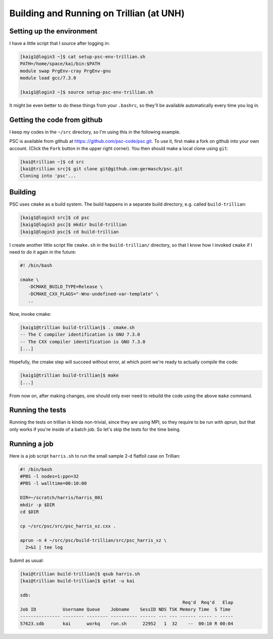 
Building and Running on Trillian (at UNH)
*****************************************

Setting up the environment
==========================

I have a little script that I source after logging in:

.. code-block:: sh

   [kaig1@login3 ~]$ cat setup-psc-env-trillian.sh
   PATH=/home/space/kai/bin:$PATH
   module swap PrgEnv-cray PrgEnv-gnu
   module load gcc/7.3.0

   [kaig1@login3 ~]$ source setup-psc-env-trillian.sh

It might be even better to do these things from your ``.bashrc``, so they'll be available automatically every time you log in.

Getting the code from github
============================

I keep my codes in the ``~/src`` directory, so I'm using this in the following example.

PSC is available from github at
https:://github.com/psc-code/psc.git. To use it, first make a fork on
github into your own account. (Click the ``Fork`` button in the upper
right corner). You then should make a local clone
using ``git``:

.. todo::
   Unify fork / clone instructions.

.. code-block:: sh

   [kai@trillian ~]$ cd src
   [kai@trillian src]$ git clone git@github.com:germasch/psc.git
   Cloning into 'psc'...

Building
========

PSC uses ``cmake`` as a build system. The build happens in a separate
build directory, e.g. called ``build-trillian``:

.. code-block:: sh

   [kaig1@login3 src]$ cd psc
   [kaig1@login3 psc]$ mkdir build-trillian
   [kaig1@login3 psc]$ cd build-trillian

I create another little script file ``cmake.sh`` in the ``build-trillian/`` directory, so that I know how I invoked ``cmake`` if I need to do it again in the future:

.. code-block:: sh

   #! /bin/bash

   cmake \
      -DCMAKE_BUILD_TYPE=Release \
      -DCMAKE_CXX_FLAGS="-Wno-undefined-var-template" \
      ..

Now, invoke cmake:

.. code-block:: sh

   [kaig1@trillian build-trillian]$ . cmake.sh
   -- The C compiler identification is GNU 7.3.0
   -- The CXX compiler identification is GNU 7.3.0
   [...]

Hopefully, the cmake step will succeed without error, at which point
we're ready to actually compile the code:

.. code-block:: sh

  [kaig1@trillian build-trillian]$ make		
  [...]

From now on, after making changes, one should only ever need to
rebuild the code using the above ``make`` command.

Running the tests
=================

Running the tests on trillian is kinda non-trivial, since they are
using MPI, so they require to be run with `aprun`, but that only works
if you're inside of a batch job. So let's skip the tests for the time being.

Running a job
=============

Here is a job script ``harris.sh`` to run the small sample 2-d flatfoil case on Trillian:

.. code-block:: sh

   #! /bin/bash
   #PBS -l nodes=1:ppn=32
   #PBS -l walltime=00:10:00
    
   DIR=~/scratch/harris/harris_001
   mkdir -p $DIR
   cd $DIR

   cp ~/src/psc/src/psc_harris_xz.cxx .

   aprun -n 4 ~/src/psc/build-trillian/src/psc_harris_xz \
     2>&1 | tee log

Submit as usual:

.. code-block:: sh

   [kai@trillian build-trillian]$ qsub harris.sh
   [kai@trillian build-trillian]$ qstat -u kai

   sdb:
                                                                Req'd  Req'd   Elap
   Job ID          Username Queue    Jobname    SessID NDS TSK Memory Time  S Time
   --------------- -------- -------- ---------- ------ --- --- ------ ----- - -----
   57623.sdb       kai      workq    run.sh      22952   1  32    --  00:10 R 00:04

